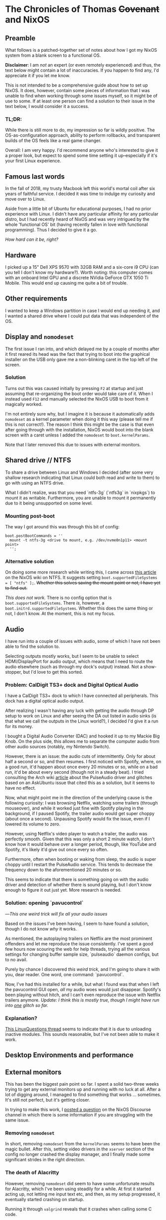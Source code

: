* The Chronicles of Thomas +Covenant+ and NixOS

** Preamble

    What follows is a patched-together set of notes about how I got my NixOS system from a blank screen to a functional OS.

    *Disclaimer*: I am /not/ an expert (or even remotely experienced) and thus, the text below might contain a lot of inaccuracies. If you happen to find any, I'd appreciate it if you let me know.

     This is not intended to be a comprehensive guide about how to set up NixOS. It does, however, contain some pieces of information that I was unable to find when working through some issues myself, so it might be of use to some. If at least one person can find a solution to their issue in the text below, I would consider it a success.

*** TL;DR:
     While there is still more to do, my impression so far is wildly positive. The OS-as-configuration approach, ability to perform rollbacks, and transparent builds of the OS feels like a real game changer.

     Overall: I am very happy. I'd recommend anyone who's interested to give it a proper look, but expect to spend some time setting it up--especially if it's your first Linux experience.

** Famous last words

   In the fall of 2018, my trusty Macbook left this world's mortal coil after six years of faithful service. I decided it was time to indulge my curiosity and move over to Linux.

 Aside from a little bit of Ubuntu for educational purposes, I had no prior experience with Linux. I didn't have any particular affinity for any particular distro, but I had recently heard of NixOS and was very intrigued by the whole 'functional OS' bit (having recently fallen in love with functional programming). Thus I decided to give it a go.

/How hard can it be, right?/

** Hardware
   I picked up a 15" Dell XPS 9570 with 32GB RAM and a six-core i9 CPU (can you tell I don't know my hardware?). Worth noting: this computer comes with an onboard Intel GPU and a discrete NVidia GeForce GTX 1050 Ti Mobile. This would end up causing me quite a bit of trouble.

** Other requirements
   I wanted to keep a Windows partition in case I would end up needing it, and I wanted a shared drive where I could put data that was independent of the OS.

** Display and ~nomodeset~
   The first issue I ran into, and which delayed me by a couple of months after it first reared its head was the fact that trying to boot into the graphical installer on the USB only gave me a non-blinking caret in the top left of the screen.

*** Solution
    Turns out this was caused initially by pressing ~F2~ at startup and just assuming that re-organizing the boot order would take care of it. When I instead used ~F12~ and manually selected the NixOS USB to boot from it magically worked.

    I'm not entirely sure why, but I imagine it is because it automatically adds ~nomodeset~ as a kernel parameter when doing it this way (please tell me if this is not correct!). The reason I think this might be the case is that even after going through with the installation, NixOS would boot into the blank screen with a caret unless I added the ~nomodeset~ to ~boot.kernelParams~.

    Note that I later removed this due to issues with external monitors.

** Shared drive // NTFS
   To share a drive between Linux and Windows I decided (after some very shallow research indicating that Linux could both read and write to them) to go with using an NTFS drive.

What I didn't realize, was that you need `ntfs-3g` (`ntfs3g` in `nixpkgs`) to mount it as writable. Furthermore, you are unable to mount it permanently due to it being unsupported on some level.

*** Mounting post-boot
    The way I got around this was through this bit of config:
    #+begin_src
      boot.postBootCommands = ''
        mount -t ntfs-3g <drive to mount, e.g. /dev/nvme0n1p11> <mount point>
        '';
    #+end_src

*** Alternative solution
    On doing some more research while writing this, I came across [[https://nixos.wiki/wiki/NTFS][this article]] on the NixOS wiki on NTFS. It suggests setting ~boot.supportedFileSystems = [ "ntfs" ];~. +Whether this solves saving the mount point or not, I have yet to find out.+

    /This does not work./ There is no config option that is ~boot.supportedFileSystems~. There /is/, however, a ~boot.initrd.supportedFileSystems~. Whether this does the same thing or not, I don't know. At the moment, this is not my focus.

** Audio
   I have run into a couple of issues with audio, some of which I have not been able to find the solution to.

   Selecting outputs mostly works, but I seem to be unable to select HDMI/DisplayPort for audio output, which means that I need to route the audio elsewhere (such as through my dock's output) instead. Not a show-stopper, but I'd love to get this sorted.

*** Problem: CalDigit TS3+ dock and Digital Optical Audio
    I have a CalDigit TS3+ dock to which I have connected all peripherals. This dock has a digital optical audio output.

 After realizing I wasn't having any luck with getting the audio through DP setup to work on Linux and after seeing the DA out listed in audio sinks (is that what we call the outputs in the Linux world?), I decided I'd give it a run for its money.

 I bought a Digital Audio Converter (DAC) and hooked it up to my Mackie Big Knob. On the plus side, this allows me to separate the computer audio from other audio sources (notably, my Nintendo Switch).

 However, there is an issue: the audio cuts of intermittently. Only for about half a second or so, and then resumes. I first noticed with Spotify, where, on a good run, it'd happen about once every 20 minutes or so, while on a bad run, it'd be about every second (though not in a steady beat). I tried consulting the Arch wiki [[https://wiki.archlinux.org/index.php/PulseAudio/Troubleshooting#Glitches.2C_skips_or_crackling][article]] about the PulseAudio driver and glitches based on an AskUbuntu issue that cited this as a solution, but it seems to have no effect.

 Now, what might point me in the direction of the underlying cause is the following curiosity:
 I was browsing Netflix, watching some trailers (through mouseover), and while it worked just fine with Spotify playing in the background, if I paused Spotify, the trailer audio would get super choppy (about once a second). Unpausing Spotify would fix the issue, even if I lowered its volume to zero.

 However, using Netflix's video player to watch a trailer, the audio was perfectly smooth. Given that this was only a short 2 minute watch, I don't know how it would behave over a longer period, though, like YouTube and Spotify, it's likely it'd give out once every so often.

 Furthermore, often when booting or waking from sleep, the audio is super choppy until I restart the PulseAudio service. This tends to decrease the frequency down to the aforementioned 20 minutes or so.

 This seems to indicate that there is something going on with the audio driver and detection of whether there is sound playing, but I don't know enough to figure it out just yet. More research is needed.

*** Solution: opening `pavucontrol`
 ---/This one weird trick will fix all your audio issues/

Based on the issues I've been having, I seem to have found a solution, though I do not know /why/ it works.

As mentioned, the autoplaying trailers on Netflix are the most prominent offenders and let me reproduce the issue consistently. I've spent a good few hours now scouring the web for help threads, trying all the various settings for changing buffer sample size, `pulseaudio` daemon configs, but to no avail.

Purely by chance I discovered /this weird trick/, and I'm going to share it with you, dear reader. One word, one command: `pavucontrol`.

Now, I've had this installed for a while, but what I found was that when I left the pavucontrol GUI open, /all/ my audio woes would just disappear. Spotify's been playing without hitch, and I can't even reproduce the issue with Netflix trailers anymore. /Update: I think this is mostly true, though I might have run into _one_ glitch so far./

*** Explanation?
    [[https://www.linuxquestions.org/questions/linux-newbie-8/have-to-keep-pavucontrol-open-in-order-for-sound-to-work-4175482780/][This LinuxQuestions thread]] seems to indicate that it is due to unloading inactive modules. This sounds reasonable, but I've not been able to make it work.


** Desktop Environments and performance
   # Plasma 5 vs xfce
   # slack and Alacritty terrible performance on plasma, smooth on xfce.

** External monitors
    This has been the biggest pain point so far. I spent a solid two-three weeks trying to get any external monitors up and running with no luck at all. After a lot of digging around, I managed to find something that works ... sometimes. It's still not perfect, but it's getting closer.

    In trying to make this work, I [[https://discourse.nixos.org/t/external-monitors-not-working-dell-xps][posted a question]] on the NixOS Discourse channel in which there is some information if you are struggling with the same issue.

*** Removing ~nomodeset~
    In short, removing ~nomodeset~ from the ~kernelParams~ seems to have been the magic bullet. After this, setting video drivers in the ~xserver~ section of the config no longer crashed the display manager, and I finally made some significant strides in the right direction.
*** The death of Alacritty
    However, removing ~nomodeset~ did seem to have some unfortunate results for Alacritty, which I've been using steadily for a while. At first it started acting up, not letting me input text etc, and then, as my setup progressed, it eventually started crashing on startup.

    Running it through ~valgrind~ reveals that it crashes when calling some C code.

    For the time being, I'm using the default xfce terminal.
*** Performance issues
    Even now that I've got support for all my monitors, there's still stuff to be done. Sometimes I run into massive performance issues when trying to run all of them, but it seems to differ based on the order I set them up in, and usually doesn't hit until I use all three. I'll need to troubleshoot this further, but for the time being, I'm happy to base my work around my main monitor, which is large enough to accommodate most tasks and causes the least amount of performance problems.

** Other resources
   In addition to the [[https://nixos.org/nixos/manual][NixOS manual]], I thoroughly recommend checking out the [[https://wiki.archlinux.org/][Arch wiki]] ([[https://wiki.archlinux.org/index.php/Dell_XPS_15_9570][here's]] the article for this particular laptop), even if you might need to figure out how to apply the correct settings in NixOS.

Furthermore, [[https://grahamc.com/blog/nixos-on-dell-9560][NixOS on a Dell 9560]] by Graham Christensen and [[https://chris-martin.org/2015/installing-nixos][Installing NixOS]] were very useful.
